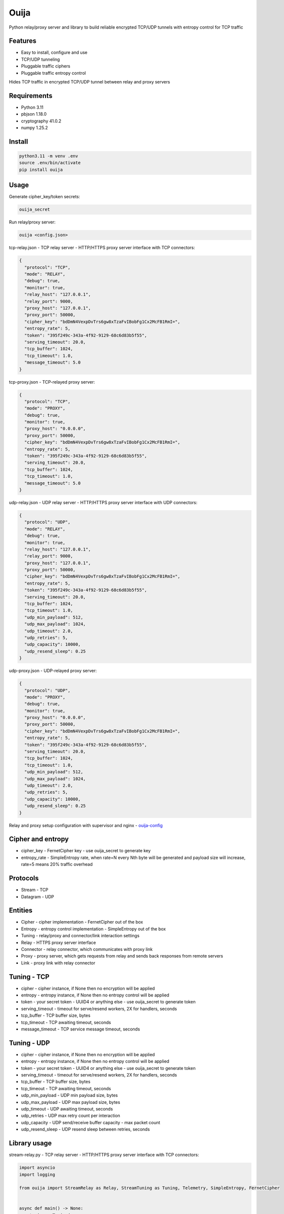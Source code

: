Ouija
=====

Python relay/proxy server and library to build reliable encrypted TCP/UDP tunnels with entropy control for TCP traffic

|pypi|

.. |pypi| image:: https://badge.fury.io/py/ouija@2x.png
    :target: https://badge.fury.io/py/ouija
    :alt: pypi version
    :width: 120

Features
--------

* Easy to install, configure and use
* TCP/UDP tunneling
* Pluggable traffic ciphers
* Pluggable traffic entropy control

Hides TCP traffic in encrypted TCP/UDP tunnel between relay and proxy servers

.. image:: https://raw.githubusercontent.com/neurophant/ouija/main/ouija.png
    :alt: TCP/UDP tunneling
    :width: 800

Requirements
------------

* Python 3.11
* pbjson 1.18.0
* cryptography 41.0.2
* numpy 1.25.2

Install
-------

.. code-block:: bash

    python3.11 -m venv .env
    source .env/bin/activate
    pip install ouija

Usage
-----

Generate cipher_key/token secrets:

.. code-block:: bash

    ouija_secret

Run relay/proxy server:

.. code-block:: bash

    ouija <config.json>

tcp-relay.json - TCP relay server - HTTP/HTTPS proxy server interface with TCP connectors:

.. code-block:: json

    {
      "protocol": "TCP",
      "mode": "RELAY",
      "debug": true,
      "monitor": true,
      "relay_host": "127.0.0.1",
      "relay_port": 9000,
      "proxy_host": "127.0.0.1",
      "proxy_port": 50000,
      "cipher_key": "bdDmN4VexpDvTrs6gw8xTzaFvIBobFg1Cx2McFB1RmI=",
      "entropy_rate": 5,
      "token": "395f249c-343a-4f92-9129-68c6d83b5f55",
      "serving_timeout": 20.0,
      "tcp_buffer": 1024,
      "tcp_timeout": 1.0,
      "message_timeout": 5.0
    }

tcp-proxy.json - TCP-relayed proxy server:

.. code-block:: json

    {
      "protocol": "TCP",
      "mode": "PROXY",
      "debug": true,
      "monitor": true,
      "proxy_host": "0.0.0.0",
      "proxy_port": 50000,
      "cipher_key": "bdDmN4VexpDvTrs6gw8xTzaFvIBobFg1Cx2McFB1RmI=",
      "entropy_rate": 5,
      "token": "395f249c-343a-4f92-9129-68c6d83b5f55",
      "serving_timeout": 20.0,
      "tcp_buffer": 1024,
      "tcp_timeout": 1.0,
      "message_timeout": 5.0
    }

udp-relay.json - UDP relay server - HTTP/HTTPS proxy server interface with UDP connectors:

.. code-block:: json

    {
      "protocol": "UDP",
      "mode": "RELAY",
      "debug": true,
      "monitor": true,
      "relay_host": "127.0.0.1",
      "relay_port": 9000,
      "proxy_host": "127.0.0.1",
      "proxy_port": 50000,
      "cipher_key": "bdDmN4VexpDvTrs6gw8xTzaFvIBobFg1Cx2McFB1RmI=",
      "entropy_rate": 5,
      "token": "395f249c-343a-4f92-9129-68c6d83b5f55",
      "serving_timeout": 20.0,
      "tcp_buffer": 1024,
      "tcp_timeout": 1.0,
      "udp_min_payload": 512,
      "udp_max_payload": 1024,
      "udp_timeout": 2.0,
      "udp_retries": 5,
      "udp_capacity": 10000,
      "udp_resend_sleep": 0.25
    }

udp-proxy.json - UDP-relayed proxy server:

.. code-block:: json

    {
      "protocol": "UDP",
      "mode": "PROXY",
      "debug": true,
      "monitor": true,
      "proxy_host": "0.0.0.0",
      "proxy_port": 50000,
      "cipher_key": "bdDmN4VexpDvTrs6gw8xTzaFvIBobFg1Cx2McFB1RmI=",
      "entropy_rate": 5,
      "token": "395f249c-343a-4f92-9129-68c6d83b5f55",
      "serving_timeout": 20.0,
      "tcp_buffer": 1024,
      "tcp_timeout": 1.0,
      "udp_min_payload": 512,
      "udp_max_payload": 1024,
      "udp_timeout": 2.0,
      "udp_retries": 5,
      "udp_capacity": 10000,
      "udp_resend_sleep": 0.25
    }

Relay and proxy setup configuration with supervisor and nginx - `ouija-config <https://github.com/neurophant/ouija-config>`_

Cipher and entropy
------------------

* cipher_key - FernetCipher key - use ouija_secret to generate key
* entropy_rate - SimpleEntropy rate, when rate=N every Nth byte will be generated and payload size will increase, rate=5 means 20% traffic overhead

Protocols
---------

* Stream - TCP
* Datagram - UDP

Entities
--------

* Cipher - cipher implementation - FernetCipher out of the box
* Entropy - entropy control implementation - SimpleEntropy out of the box
* Tuning - relay/proxy and connector/link interaction settings
* Relay - HTTPS proxy server interface
* Connector - relay connector, which communicates with proxy link
* Proxy - proxy server, which gets requests from relay and sends back responses from remote servers
* Link - proxy link with relay connector

Tuning - TCP
------------

* cipher - cipher instance, if None then no encryption will be applied
* entropy - entropy instance, if None then no entropy control will be applied
* token - your secret token - UUID4 or anything else - use ouija_secret to generate token
* serving_timeout - timeout for serve/resend workers, 2X for handlers, seconds
* tcp_buffer - TCP buffer size, bytes
* tcp_timeout - TCP awaiting timeout, seconds
* message_timeout - TCP service message timeout, seconds

Tuning - UDP
------------

* cipher - cipher instance, if None then no encryption will be applied
* entropy - entropy instance, if None then no entropy control will be applied
* token - your secret token - UUID4 or anything else - use ouija_secret to generate token
* serving_timeout - timeout for serve/resend workers, 2X for handlers, seconds
* tcp_buffer - TCP buffer size, bytes
* tcp_timeout - TCP awaiting timeout, seconds
* udp_min_payload - UDP min payload size, bytes
* udp_max_payload - UDP max payload size, bytes
* udp_timeout - UDP awaiting timeout, seconds
* udp_retries - UDP max retry count per interaction
* udp_capacity - UDP send/receive buffer capacity - max packet count
* udp_resend_sleep - UDP resend sleep between retries, seconds

Library usage
-------------

stream-relay.py - TCP relay server - HTTP/HTTPS proxy server interface with TCP connectors:

.. code-block:: python

    import asyncio
    import logging

    from ouija import StreamRelay as Relay, StreamTuning as Tuning, Telemetry, SimpleEntropy, FernetCipher


    async def main() -> None:
        tuning = Tuning(
            cipher=FernetCipher(key='bdDmN4VexpDvTrs6gw8xTzaFvIBobFg1Cx2McFB1RmI='),
            entropy=SimpleEntropy(rate=5),
            token='395f249c-343a-4f92-9129-68c6d83b5f55',
            serving_timeout=20.0,
            tcp_buffer=1024,
            tcp_timeout=1.0,
            message_timeout=5.0,
        )
        relay = Relay(
            telemetry=Telemetry(),
            tuning=tuning,
            relay_host='127.0.0.1',
            relay_port=9000,
            proxy_host='127.0.0.1',
            proxy_port=50000,
        )
        asyncio.create_task(relay.debug())
        await relay.serve()


    if __name__ == '__main__':
        loop = asyncio.get_event_loop()
        loop.run_until_complete(main())
        loop.run_forever()

stream-proxy.py - TCP-relayed proxy server:

.. code-block:: python

    import asyncio
    import logging

    from ouija import StreamProxy as Proxy, Telemetry, StreamTuning as Tuning, SimpleEntropy, FernetCipher


    async def main() -> None:
        tuning = Tuning(
            cipher=FernetCipher(key='bdDmN4VexpDvTrs6gw8xTzaFvIBobFg1Cx2McFB1RmI='),
            entropy=SimpleEntropy(rate=5),
            token='395f249c-343a-4f92-9129-68c6d83b5f55',
            serving_timeout=20.0,
            tcp_buffer=1024,
            tcp_timeout=1.0,
            message_timeout=5.0,
        )
        proxy = Proxy(
            telemetry=Telemetry(),
            tuning=tuning,
            proxy_host='0.0.0.0',
            proxy_port=50000,
        )
        asyncio.create_task(proxy.debug())
        await proxy.serve()


    if __name__ == '__main__':
        loop = asyncio.get_event_loop()
        loop.run_until_complete(main())
        loop.run_forever()

datagram-relay.py - UDP relay server - HTTPS proxy server interface with UDP connectors:

.. code-block:: python

    import asyncio
    import logging

    from ouija import DatagramRelay as Relay, DatagramTuning as Tuning, Telemetry, SimpleEntropy, FernetCipher


    async def main() -> None:
        tuning = Tuning(
            cipher=FernetCipher(key='bdDmN4VexpDvTrs6gw8xTzaFvIBobFg1Cx2McFB1RmI='),
            entropy=SimpleEntropy(rate=5),
            token='395f249c-343a-4f92-9129-68c6d83b5f55',
            serving_timeout=20.0,
            tcp_buffer=1024,
            tcp_timeout=1.0,
            udp_min_payload=512,
            udp_max_payload=1024,
            udp_timeout=2.0,
            udp_retries=5,
            udp_capacity=10000,
            udp_resend_sleep=0.25,
        )
        relay = Relay(
            telemetry=Telemetry(),
            tuning=tuning,
            relay_host='127.0.0.1',
            relay_port=9000,
            proxy_host='127.0.0.1',
            proxy_port=50000,
        )
        asyncio.create_task(relay.debug())
        await relay.serve()


    if __name__ == '__main__':
        loop = asyncio.get_event_loop()
        loop.run_until_complete(main())
        loop.run_forever()

datagram-proxy.py - UDP-relayed proxy server:

.. code-block:: python

    import asyncio
    import logging

    from ouija import DatagramProxy as Proxy, Telemetry, DatagramTuning as Tuning, SimpleEntropy, FernetCipher


    async def main() -> None:
        tuning = Tuning(
            cipher=FernetCipher(key='bdDmN4VexpDvTrs6gw8xTzaFvIBobFg1Cx2McFB1RmI='),
            entropy=SimpleEntropy(rate=5),
            token='395f249c-343a-4f92-9129-68c6d83b5f55',
            serving_timeout=20.0,
            tcp_buffer=1024,
            tcp_timeout=1.0,
            udp_min_payload=512,
            udp_max_payload=1024,
            udp_timeout=2.0,
            udp_retries=5,
            udp_capacity=10000,
            udp_resend_sleep=0.25,
        )
        proxy = Proxy(
            telemetry=Telemetry(),
            tuning=tuning,
            proxy_host='0.0.0.0',
            proxy_port=50000,
        )
        asyncio.create_task(proxy.debug())
        await proxy.serve()


    if __name__ == '__main__':
        loop = asyncio.get_event_loop()
        loop.run_until_complete(main())
        loop.run_forever()

Tests
-----

.. code-block:: bash

    pytest --cov-report html:htmlcov --cov=ouija tests/
